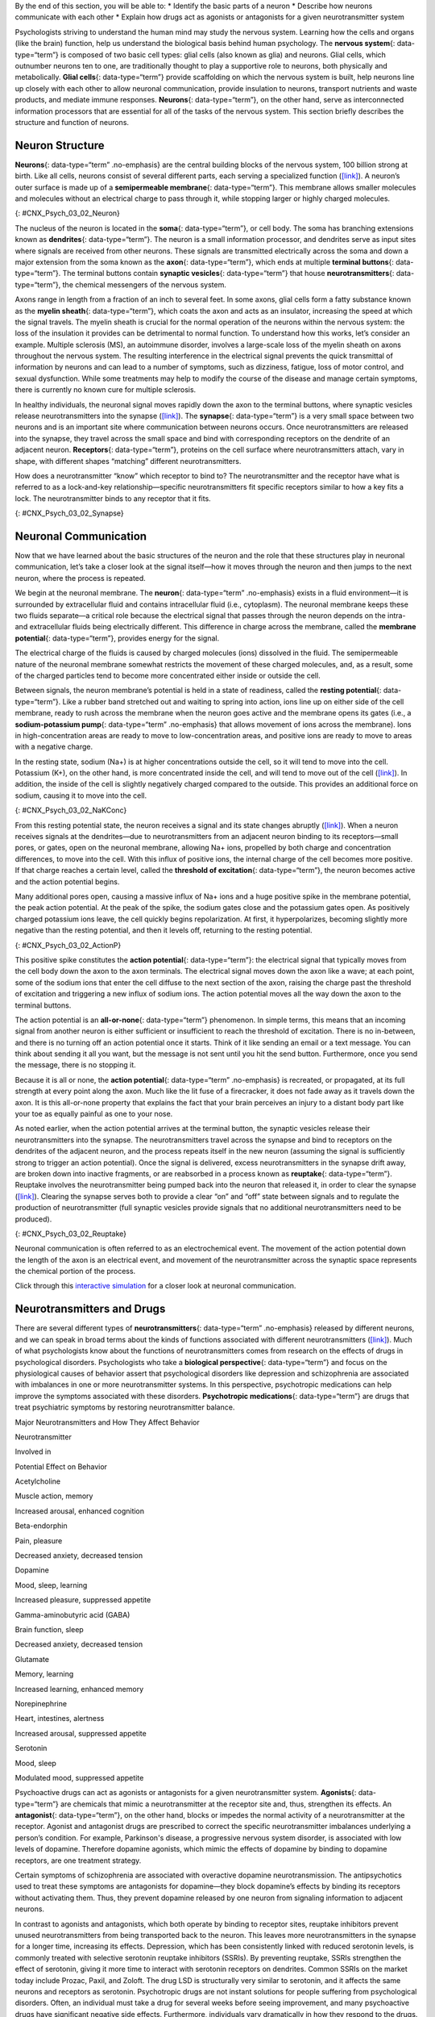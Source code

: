 .. container::

   By the end of this section, you will be able to: \* Identify the
   basic parts of a neuron \* Describe how neurons communicate with each
   other \* Explain how drugs act as agonists or antagonists for a given
   neurotransmitter system

Psychologists striving to understand the human mind may study the
nervous system. Learning how the cells and organs (like the brain)
function, help us understand the biological basis behind human
psychology. The **nervous system**\ {: data-type=“term”} is composed of
two basic cell types: glial cells (also known as glia) and neurons.
Glial cells, which outnumber neurons ten to one, are traditionally
thought to play a supportive role to neurons, both physically and
metabolically. **Glial cells**\ {: data-type=“term”} provide scaffolding
on which the nervous system is built, help neurons line up closely with
each other to allow neuronal communication, provide insulation to
neurons, transport nutrients and waste products, and mediate immune
responses. **Neurons**\ {: data-type=“term”}, on the other hand, serve
as interconnected information processors that are essential for all of
the tasks of the nervous system. This section briefly describes the
structure and function of neurons.

Neuron Structure
~~~~~~~~~~~~~~~~

**Neurons**\ {: data-type=“term” .no-emphasis} are the central building
blocks of the nervous system, 100 billion strong at birth. Like all
cells, neurons consist of several different parts, each serving a
specialized function (`[link] <#CNX_Psych_03_02_Neuron>`__). A neuron’s
outer surface is made up of a **semipermeable membrane**\ {:
data-type=“term”}. This membrane allows smaller molecules and molecules
without an electrical charge to pass through it, while stopping larger
or highly charged molecules.

|An illustration shows a neuron with labeled parts for the cell
membrane, dendrite, cell body, axon, and terminal buttons. A myelin
sheath covers part of the neuron.|\ {: #CNX_Psych_03_02_Neuron}

The nucleus of the neuron is located in the **soma**\ {:
data-type=“term”}, or cell body. The soma has branching extensions known
as **dendrites**\ {: data-type=“term”}. The neuron is a small
information processor, and dendrites serve as input sites where signals
are received from other neurons. These signals are transmitted
electrically across the soma and down a major extension from the soma
known as the **axon**\ {: data-type=“term”}, which ends at multiple
**terminal buttons**\ {: data-type=“term”}. The terminal buttons contain
**synaptic vesicles**\ {: data-type=“term”} that house
**neurotransmitters**\ {: data-type=“term”}, the chemical messengers of
the nervous system.

Axons range in length from a fraction of an inch to several feet. In
some axons, glial cells form a fatty substance known as the **myelin
sheath**\ {: data-type=“term”}, which coats the axon and acts as an
insulator, increasing the speed at which the signal travels. The myelin
sheath is crucial for the normal operation of the neurons within the
nervous system: the loss of the insulation it provides can be
detrimental to normal function. To understand how this works, let’s
consider an example. Multiple sclerosis (MS), an autoimmune disorder,
involves a large-scale loss of the myelin sheath on axons throughout the
nervous system. The resulting interference in the electrical signal
prevents the quick transmittal of information by neurons and can lead to
a number of symptoms, such as dizziness, fatigue, loss of motor control,
and sexual dysfunction. While some treatments may help to modify the
course of the disease and manage certain symptoms, there is currently no
known cure for multiple sclerosis.

In healthy individuals, the neuronal signal moves rapidly down the axon
to the terminal buttons, where synaptic vesicles release
neurotransmitters into the synapse
(`[link] <#CNX_Psych_03_02_Synapse>`__). The **synapse**\ {:
data-type=“term”} is a very small space between two neurons and is an
important site where communication between neurons occurs. Once
neurotransmitters are released into the synapse, they travel across the
small space and bind with corresponding receptors on the dendrite of an
adjacent neuron. **Receptors**\ {: data-type=“term”}, proteins on the
cell surface where neurotransmitters attach, vary in shape, with
different shapes “matching” different neurotransmitters.

How does a neurotransmitter “know” which receptor to bind to? The
neurotransmitter and the receptor have what is referred to as a
lock-and-key relationship—specific neurotransmitters fit specific
receptors similar to how a key fits a lock. The neurotransmitter binds
to any receptor that it fits.

|Image (a) shows the synaptic space between two neurons, with
neurotransmitters being released into the synapse and attaching to
receptors. Image (b) is a micrograph showing a spherical terminal button
with part of the exterior removed, revealing a solid interior of small
round parts.|\ {: #CNX_Psych_03_02_Synapse}

Neuronal Communication
~~~~~~~~~~~~~~~~~~~~~~

Now that we have learned about the basic structures of the neuron and
the role that these structures play in neuronal communication, let’s
take a closer look at the signal itself—how it moves through the neuron
and then jumps to the next neuron, where the process is repeated.

We begin at the neuronal membrane. The **neuron**\ {: data-type=“term”
.no-emphasis} exists in a fluid environment—it is surrounded by
extracellular fluid and contains intracellular fluid (i.e., cytoplasm).
The neuronal membrane keeps these two fluids separate—a critical role
because the electrical signal that passes through the neuron depends on
the intra- and extracellular fluids being electrically different. This
difference in charge across the membrane, called the **membrane
potential**\ {: data-type=“term”}, provides energy for the signal.

The electrical charge of the fluids is caused by charged molecules
(ions) dissolved in the fluid. The semipermeable nature of the neuronal
membrane somewhat restricts the movement of these charged molecules,
and, as a result, some of the charged particles tend to become more
concentrated either inside or outside the cell.

Between signals, the neuron membrane’s potential is held in a state of
readiness, called the **resting potential**\ {: data-type=“term”}. Like
a rubber band stretched out and waiting to spring into action, ions line
up on either side of the cell membrane, ready to rush across the
membrane when the neuron goes active and the membrane opens its gates
(i.e., a **sodium-potassium pump**\ {: data-type=“term” .no-emphasis}
that allows movement of ions across the membrane). Ions in
high-concentration areas are ready to move to low-concentration areas,
and positive ions are ready to move to areas with a negative charge.

In the resting state, sodium (Na+) is at higher concentrations outside
the cell, so it will tend to move into the cell. Potassium (K+), on the
other hand, is more concentrated inside the cell, and will tend to move
out of the cell (`[link] <#CNX_Psych_03_02_NaKConc>`__). In addition,
the inside of the cell is slightly negatively charged compared to the
outside. This provides an additional force on sodium, causing it to move
into the cell.

|A close-up illustration depicts the difference in charges across the
cell membrane, and shows how Na+ and K+ cells concentrate more closely
near the membrane.|\ {: #CNX_Psych_03_02_NaKConc}

From this resting potential state, the neuron receives a signal and its
state changes abruptly (`[link] <#CNX_Psych_03_02_ActionP>`__). When a
neuron receives signals at the dendrites—due to neurotransmitters from
an adjacent neuron binding to its receptors—small pores, or gates, open
on the neuronal membrane, allowing Na+ ions, propelled by both charge
and concentration differences, to move into the cell. With this influx
of positive ions, the internal charge of the cell becomes more positive.
If that charge reaches a certain level, called the **threshold of
excitation**\ {: data-type=“term”}, the neuron becomes active and the
action potential begins.

Many additional pores open, causing a massive influx of Na+ ions and a
huge positive spike in the membrane potential, the peak action
potential. At the peak of the spike, the sodium gates close and the
potassium gates open. As positively charged potassium ions leave, the
cell quickly begins repolarization. At first, it hyperpolarizes,
becoming slightly more negative than the resting potential, and then it
levels off, returning to the resting potential.

|A graph shows the increase, peak, and decrease in membrane potential.
The millivolts through the phases are approximately -70mV at resting
potential, -55mV at threshold of excitation, 30mV at peak action
potential, 5mV at repolarization, and -80mV at hyperpolarization.|\ {:
#CNX_Psych_03_02_ActionP}

This positive spike constitutes the **action potential**\ {:
data-type=“term”}: the electrical signal that typically moves from the
cell body down the axon to the axon terminals. The electrical signal
moves down the axon like a wave; at each point, some of the sodium ions
that enter the cell diffuse to the next section of the axon, raising the
charge past the threshold of excitation and triggering a new influx of
sodium ions. The action potential moves all the way down the axon to the
terminal buttons.

The action potential is an **all-or-none**\ {: data-type=“term”}
phenomenon. In simple terms, this means that an incoming signal from
another neuron is either sufficient or insufficient to reach the
threshold of excitation. There is no in-between, and there is no turning
off an action potential once it starts. Think of it like sending an
email or a text message. You can think about sending it all you want,
but the message is not sent until you hit the send button. Furthermore,
once you send the message, there is no stopping it.

Because it is all or none, the **action potential**\ {: data-type=“term”
.no-emphasis} is recreated, or propagated, at its full strength at every
point along the axon. Much like the lit fuse of a firecracker, it does
not fade away as it travels down the axon. It is this all-or-none
property that explains the fact that your brain perceives an injury to a
distant body part like your toe as equally painful as one to your nose.

As noted earlier, when the action potential arrives at the terminal
button, the synaptic vesicles release their neurotransmitters into the
synapse. The neurotransmitters travel across the synapse and bind to
receptors on the dendrites of the adjacent neuron, and the process
repeats itself in the new neuron (assuming the signal is sufficiently
strong to trigger an action potential). Once the signal is delivered,
excess neurotransmitters in the synapse drift away, are broken down into
inactive fragments, or are reabsorbed in a process known as
**reuptake**\ {: data-type=“term”}. Reuptake involves the
neurotransmitter being pumped back into the neuron that released it, in
order to clear the synapse (`[link] <#CNX_Psych_03_02_Reuptake>`__).
Clearing the synapse serves both to provide a clear “on” and “off” state
between signals and to regulate the production of neurotransmitter (full
synaptic vesicles provide signals that no additional neurotransmitters
need to be produced).

|The synaptic space between two neurons is shown. Some neurotransmitters
that have been released into the synapse are attaching to receptors
while others undergo reuptake into the axon terminal.|\ {:
#CNX_Psych_03_02_Reuptake}

Neuronal communication is often referred to as an electrochemical event.
The movement of the action potential down the length of the axon is an
electrical event, and movement of the neurotransmitter across the
synaptic space represents the chemical portion of the process.

.. container:: psychology link-to-learning

   Click through this `interactive
   simulation <http://openstax.org/l/chospital>`__ for a closer look at
   neuronal communication.

Neurotransmitters and Drugs
~~~~~~~~~~~~~~~~~~~~~~~~~~~

There are several different types of **neurotransmitters**\ {:
data-type=“term” .no-emphasis} released by different neurons, and we can
speak in broad terms about the kinds of functions associated with
different neurotransmitters (`[link] <#fs-id1346979>`__). Much of what
psychologists know about the functions of neurotransmitters comes from
research on the effects of drugs in psychological disorders.
Psychologists who take a **biological perspective**\ {:
data-type=“term”} and focus on the physiological causes of behavior
assert that psychological disorders like depression and schizophrenia
are associated with imbalances in one or more neurotransmitter systems.
In this perspective, psychotropic medications can help improve the
symptoms associated with these disorders. **Psychotropic
medications**\ {: data-type=“term”} are drugs that treat psychiatric
symptoms by restoring neurotransmitter balance.

.. raw:: html

   <table summary="A table with 3 columns and 8 rows lists major neurotransmitters, the body functions they are involved in, and their potential effect on behavior. Acetylcholine is involved in muscle action and memory; it can increase arousal and enhance cognition. Beta-endorphin is involved in pain and pleasure; it can decrease anxiety and tension. Dopamine is involved in mood, sleep, and learning; it can increase pleasure and suppress appetite. Gamma-aminobutyric acid is involved in brain function and sleep; it can decrease anxiety and tension. Glutamate is involved in memory and learning; it can increase learning and enhance memory. Norepinephrine is involved in heart and intestinal function and alertness; it can increase arousal and suppress appetite. Serotonin is involved in mood and sleep; it can modulate mood and suppress appetite.">

.. raw:: html

   <caption>

Major Neurotransmitters and How They Affect Behavior

.. raw:: html

   </caption>

.. raw:: html

   <thead>

.. raw:: html

   <tr>

.. raw:: html

   <th>

Neurotransmitter

.. raw:: html

   </th>

.. raw:: html

   <th>

Involved in

.. raw:: html

   </th>

.. raw:: html

   <th>

Potential Effect on Behavior

.. raw:: html

   </th>

.. raw:: html

   </tr>

.. raw:: html

   </thead>

.. raw:: html

   <tbody>

.. raw:: html

   <tr>

.. raw:: html

   <td>

Acetylcholine

.. raw:: html

   </td>

.. raw:: html

   <td>

Muscle action, memory

.. raw:: html

   </td>

.. raw:: html

   <td>

Increased arousal, enhanced cognition

.. raw:: html

   </td>

.. raw:: html

   </tr>

.. raw:: html

   <tr>

.. raw:: html

   <td>

Beta-endorphin

.. raw:: html

   </td>

.. raw:: html

   <td>

Pain, pleasure

.. raw:: html

   </td>

.. raw:: html

   <td>

Decreased anxiety, decreased tension

.. raw:: html

   </td>

.. raw:: html

   </tr>

.. raw:: html

   <tr>

.. raw:: html

   <td>

Dopamine

.. raw:: html

   </td>

.. raw:: html

   <td>

Mood, sleep, learning

.. raw:: html

   </td>

.. raw:: html

   <td>

Increased pleasure, suppressed appetite

.. raw:: html

   </td>

.. raw:: html

   </tr>

.. raw:: html

   <tr>

.. raw:: html

   <td>

Gamma-aminobutyric acid (GABA)

.. raw:: html

   </td>

.. raw:: html

   <td>

Brain function, sleep

.. raw:: html

   </td>

.. raw:: html

   <td>

Decreased anxiety, decreased tension

.. raw:: html

   </td>

.. raw:: html

   </tr>

.. raw:: html

   <tr>

.. raw:: html

   <td>

Glutamate

.. raw:: html

   </td>

.. raw:: html

   <td>

Memory, learning

.. raw:: html

   </td>

.. raw:: html

   <td>

Increased learning, enhanced memory

.. raw:: html

   </td>

.. raw:: html

   </tr>

.. raw:: html

   <tr>

.. raw:: html

   <td>

Norepinephrine

.. raw:: html

   </td>

.. raw:: html

   <td>

Heart, intestines, alertness

.. raw:: html

   </td>

.. raw:: html

   <td>

Increased arousal, suppressed appetite

.. raw:: html

   </td>

.. raw:: html

   </tr>

.. raw:: html

   <tr>

.. raw:: html

   <td>

Serotonin

.. raw:: html

   </td>

.. raw:: html

   <td>

Mood, sleep

.. raw:: html

   </td>

.. raw:: html

   <td>

Modulated mood, suppressed appetite

.. raw:: html

   </td>

.. raw:: html

   </tr>

.. raw:: html

   </tbody>

.. raw:: html

   </table>

Psychoactive drugs can act as agonists or antagonists for a given
neurotransmitter system. **Agonists**\ {: data-type=“term”} are
chemicals that mimic a neurotransmitter at the receptor site and, thus,
strengthen its effects. An **antagonist**\ {: data-type=“term”}, on the
other hand, blocks or impedes the normal activity of a neurotransmitter
at the receptor. Agonist and antagonist drugs are prescribed to correct
the specific neurotransmitter imbalances underlying a person’s
condition. For example, Parkinson's disease, a progressive nervous
system disorder, is associated with low levels of dopamine. Therefore
dopamine agonists, which mimic the effects of dopamine by binding to
dopamine receptors, are one treatment strategy.

Certain symptoms of schizophrenia are associated with overactive
dopamine neurotransmission. The antipsychotics used to treat these
symptoms are antagonists for dopamine—they block dopamine’s effects by
binding its receptors without activating them. Thus, they prevent
dopamine released by one neuron from signaling information to adjacent
neurons.

In contrast to agonists and antagonists, which both operate by binding
to receptor sites, reuptake inhibitors prevent unused neurotransmitters
from being transported back to the neuron. This leaves more
neurotransmitters in the synapse for a longer time, increasing its
effects. Depression, which has been consistently linked with reduced
serotonin levels, is commonly treated with selective serotonin reuptake
inhibitors (SSRIs). By preventing reuptake, SSRIs strengthen the effect
of serotonin, giving it more time to interact with serotonin receptors
on dendrites. Common SSRIs on the market today include Prozac, Paxil,
and Zoloft. The drug LSD is structurally very similar to serotonin, and
it affects the same neurons and receptors as serotonin. Psychotropic
drugs are not instant solutions for people suffering from psychological
disorders. Often, an individual must take a drug for several weeks
before seeing improvement, and many psychoactive drugs have significant
negative side effects. Furthermore, individuals vary dramatically in how
they respond to the drugs. To improve chances for success, it is not
uncommon for people receiving pharmacotherapy to undergo psychological
and/or behavioral therapies as well. Some research suggests that
combining drug therapy with other forms of therapy tends to be more
effective than any one treatment alone (for one such example, see March
et al., 2007).

Summary
~~~~~~~

Glia and neurons are the two cell types that make up the nervous system.
While glia generally play supporting roles, the communication between
neurons is fundamental to all of the functions associated with the
nervous system. Neuronal communication is made possible by the neuron’s
specialized structures. The soma contains the cell nucleus, and the
dendrites extend from the soma in tree-like branches. The axon is
another major extension of the cell body; axons are often covered by a
myelin sheath, which increases the speed of transmission of neural
impulses. At the end of the axon are terminal buttons that contain
synaptic vesicles filled with neurotransmitters.

Neuronal communication is an electrochemical event. The dendrites
contain receptors for neurotransmitters released by nearby neurons. If
the signals received from other neurons are sufficiently strong, an
action potential will travel down the length of the axon to the terminal
buttons, resulting in the release of neurotransmitters into the synapse.
Action potentials operate on the all-or-none principle and involve the
movement of Na+ and K+ across the neuronal membrane.

Different neurotransmitters are associated with different functions.
Often, psychological disorders involve imbalances in a given
neurotransmitter system. Therefore, psychotropic drugs are prescribed in
an attempt to bring the neurotransmitters back into balance. Drugs can
act either as agonists or as antagonists for a given neurotransmitter
system.

Review Questions
~~~~~~~~~~~~~~~~

.. container::

   .. container::

      The \_______\_ receive(s) incoming signals from other neurons.

      1. soma
      2. terminal buttons
      3. myelin sheath
      4. dendrites {: type=“a”}

   .. container::

      D

.. container::

   .. container::

      A(n) \_______\_ facilitates or mimics the activity of a given
      neurotransmitter system.

      1. axon
      2. SSRI
      3. agonist
      4. antagonist {: type=“a”}

   .. container::

      C

.. container::

   .. container::

      Multiple sclerosis involves a breakdown of the \________.

      1. soma
      2. myelin sheath
      3. synaptic vesicles
      4. dendrites {: type=“a”}

   .. container::

      B

.. container::

   .. container::

      An action potential involves Na+ moving \_______\_ the cell and K+
      moving \_______\_ the cell.

      1. inside; outside
      2. outside; inside
      3. inside; inside
      4. outside; outside {: type=“a”}

   .. container::

      A

Critical Thinking Questions
~~~~~~~~~~~~~~~~~~~~~~~~~~~

.. container::

   .. container::

      Cocaine has two effects on synaptic transmission: it impairs
      reuptake of dopamine and it causes more dopamine to be released
      into the synapse. Would cocaine be classified as an agonist or
      antagonist? Why?

   .. container::

      As a reuptake inhibitor, cocaine blocks the normal activity of
      dopamine at the receptor. The function causing more dopamine to be
      released into the synapse is agonist because it mimics and
      strengthens the effect of the neurotransmitter. Cocaine would be
      considered an agonist because by preventing the enzymatic
      degradation of the neurotransmitters, it increases the potential
      time that these neurotransmitters might be active in the synapse.

.. container::

   .. container::

      Drugs such as lidocaine and novocaine act as Na+ channel blockers.
      In other words, they prevent sodium from moving across the
      neuronal membrane. Why would this particular effect make these
      drugs such effective local anesthetics?

   .. container::

      The action potential is initiated by an influx of Na+ into the
      neuron. If this process is prevented, then no action potentials in
      neurons in a given area will occur. Therefore, any painful stimuli
      would not result in action potentials carrying that information to
      the brain.

Personal Application Queation
~~~~~~~~~~~~~~~~~~~~~~~~~~~~~

.. container::

   .. container::

      Have you or someone you know ever been prescribed a psychotropic
      medication? If so, what side effects were associated with the
      treatment?

.. container::

   .. rubric:: Glossary
      :name: glossary

   {: data-type=“glossary-title”}

   action potential
      electrical signal that moves down the neuron’s axon ^
   agonist
      drug that mimics or strengthens the effects of a neurotransmitter
      ^
   all-or-none
      phenomenon that incoming signal from another neuron is either
      sufficient or insufficient to reach the threshold of excitation ^
   antagonist
      drug that blocks or impedes the normal activity of a given
      neurotransmitter ^
   axon
      major extension of the soma ^
   biological perspective
      view that psychological disorders like depression and
      schizophrenia are associated with imbalances in one or more
      neurotransmitter systems ^
   dendrite
      branch-like extension of the soma that receives incoming signals
      from other neurons ^
   glial cell
      nervous system cell that provides physical and metabolic support
      to neurons, including neuronal insulation and communication, and
      nutrient and waste transport ^
   membrane potential
      difference in charge across the neuronal membrane ^
   myelin sheath
      fatty substance that insulates axons ^
   neuron
      cells in the nervous system that act as interconnected information
      processors, which are essential for all of the tasks of the
      nervous system ^
   neurotransmitter
      chemical messenger of the nervous system ^
   psychotropic medication
      drugs that treat psychiatric symptoms by restoring
      neurotransmitter balance ^
   receptor
      protein on the cell surface where neurotransmitters attach ^
   resting potential
      the state of readiness of a neuron membrane’s potential between
      signals ^
   reuptake
      neurotransmitter is pumped back into the neuron that released it ^
   semipermeable membrane
      cell membrane that allows smaller molecules or molecules without
      an electrical charge to pass through it, while stopping larger or
      highly charged molecules ^
   soma
      cell body ^
   synapse
      small gap between two neurons where communication occurs ^
   synaptic vesicle
      storage site for neurotransmitters ^
   terminal button
      axon terminal containing synaptic vesicles ^
   threshold of excitation
      level of charge in the membrane that causes the neuron to become
      active

.. |An illustration shows a neuron with labeled parts for the cell membrane, dendrite, cell body, axon, and terminal buttons. A myelin sheath covers part of the neuron.| image:: ../resources/CNX_Psych_03_02_Neuron_n.jpg
.. |Image (a) shows the synaptic space between two neurons, with neurotransmitters being released into the synapse and attaching to receptors. Image (b) is a micrograph showing a spherical terminal button with part of the exterior removed, revealing a solid interior of small round parts.| image:: ../resources/CNX_Psych_03_02_Synapse.jpg
.. |A close-up illustration depicts the difference in charges across the cell membrane, and shows how Na+ and K+ cells concentrate more closely near the membrane.| image:: ../resources/CNX_Psych_03_02_NaKConc.jpg
.. |A graph shows the increase, peak, and decrease in membrane potential. The millivolts through the phases are approximately -70mV at resting potential, -55mV at threshold of excitation, 30mV at peak action potential, 5mV at repolarization, and -80mV at hyperpolarization.| image:: ../resources/CNX_Psych_03_02_ActionPn.jpg
.. |The synaptic space between two neurons is shown. Some neurotransmitters that have been released into the synapse are attaching to receptors while others undergo reuptake into the axon terminal.| image:: ../resources/CNX_Psych_03_02_Reuptake.jpg
